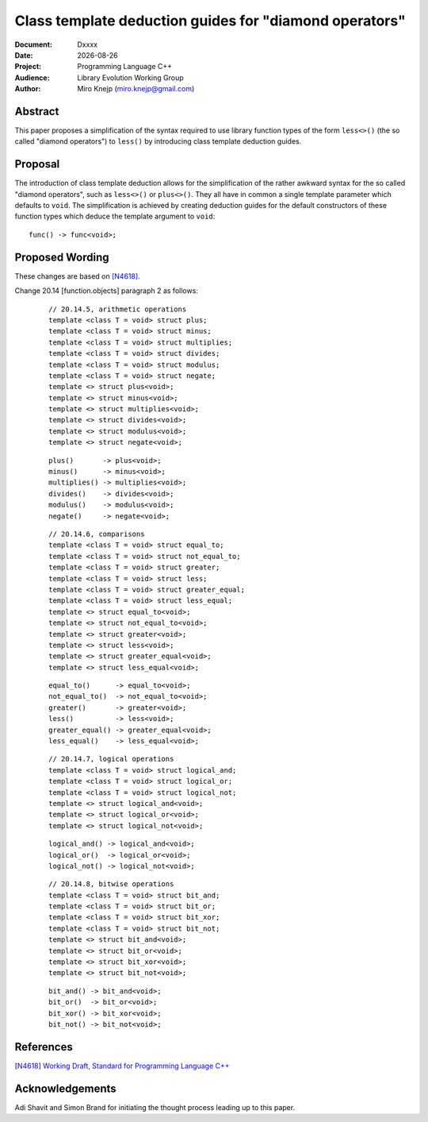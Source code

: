 ===============================================================================
 Class template deduction guides for "diamond operators"
===============================================================================

:Document:	Dxxxx
:Date:		|today|
:Project:	Programming Language C++
:Audience:	Library Evolution Working Group
:Author:	Miro Knejp (miro.knejp@gmail.com)

.. |today| date:: %Y-%m-%d

.. role:: cpp(code)
   :language: c++
	
Abstract
===============================================================================

This paper proposes a simplification of the syntax required to use library function types of the form ``less<>()`` (the so called "diamond operators") to ``less()`` by introducing class template deduction guides.

.. .. contents::


Proposal
===============================================================================

The introduction of class template deduction allows for the simplification of the rather awkward syntax for the so called "diamond operators", such as ``less<>()`` or ``plus<>()``. They all have in common a single template parameter which defaults to ``void``. The simplification is achieved by creating deduction guides for the default constructors of these function types which deduce the template argument to ``void``::

	func() -> func<void>;
	
Proposed Wording
===============================================================================

These changes are based on [N4618]_.

Change 20.14 [function.objects] paragraph 2 as follows:

	::

		// 20.14.5, arithmetic operations
		template <class T = void> struct plus;
		template <class T = void> struct minus;
		template <class T = void> struct multiplies;
		template <class T = void> struct divides;
		template <class T = void> struct modulus;
		template <class T = void> struct negate;
		template <> struct plus<void>;
		template <> struct minus<void>;
		template <> struct multiplies<void>;
		template <> struct divides<void>;
		template <> struct modulus<void>;
		template <> struct negate<void>;

	.. class:: insert

	::

		plus()       -> plus<void>;
		minus()      -> minus<void>;
		multiplies() -> multiplies<void>;
		divides()    -> divides<void>;
		modulus()    -> modulus<void>;
		negate()     -> negate<void>;

	::

		// 20.14.6, comparisons
		template <class T = void> struct equal_to;
		template <class T = void> struct not_equal_to;
		template <class T = void> struct greater;
		template <class T = void> struct less;
		template <class T = void> struct greater_equal;
		template <class T = void> struct less_equal;
		template <> struct equal_to<void>;
		template <> struct not_equal_to<void>;
		template <> struct greater<void>;
		template <> struct less<void>;
		template <> struct greater_equal<void>;
		template <> struct less_equal<void>;

	.. class:: insert

	::

		equal_to()      -> equal_to<void>;
		not_equal_to()  -> not_equal_to<void>;
		greater()       -> greater<void>;
		less()          -> less<void>;
		greater_equal() -> greater_equal<void>;
		less_equal()    -> less_equal<void>;

	::

		// 20.14.7, logical operations
		template <class T = void> struct logical_and;
		template <class T = void> struct logical_or;
		template <class T = void> struct logical_not;
		template <> struct logical_and<void>;
		template <> struct logical_or<void>;
		template <> struct logical_not<void>;

	.. class:: insert

	::

		logical_and() -> logical_and<void>;
		logical_or()  -> logical_or<void>;
		logical_not() -> logical_not<void>;

	::

		// 20.14.8, bitwise operations
		template <class T = void> struct bit_and;
		template <class T = void> struct bit_or;
		template <class T = void> struct bit_xor;
		template <class T = void> struct bit_not;
		template <> struct bit_and<void>;
		template <> struct bit_or<void>;
		template <> struct bit_xor<void>;
		template <> struct bit_not<void>;

	.. class:: insert

	::

		bit_and() -> bit_and<void>;
		bit_or()  -> bit_or<void>;
		bit_xor() -> bit_xor<void>;
		bit_not() -> bit_not<void>;

References
===============================================================================

.. [N4618] `Working Draft, Standard for Programming Language C++ <http://www.open-std.org/jtc1/sc22/wg21/docs/papers/2016/n4618.pdf>`_

Acknowledgements
===============================================================================

Adi Shavit and Simon Brand for initiating the thought process leading up to this paper.
